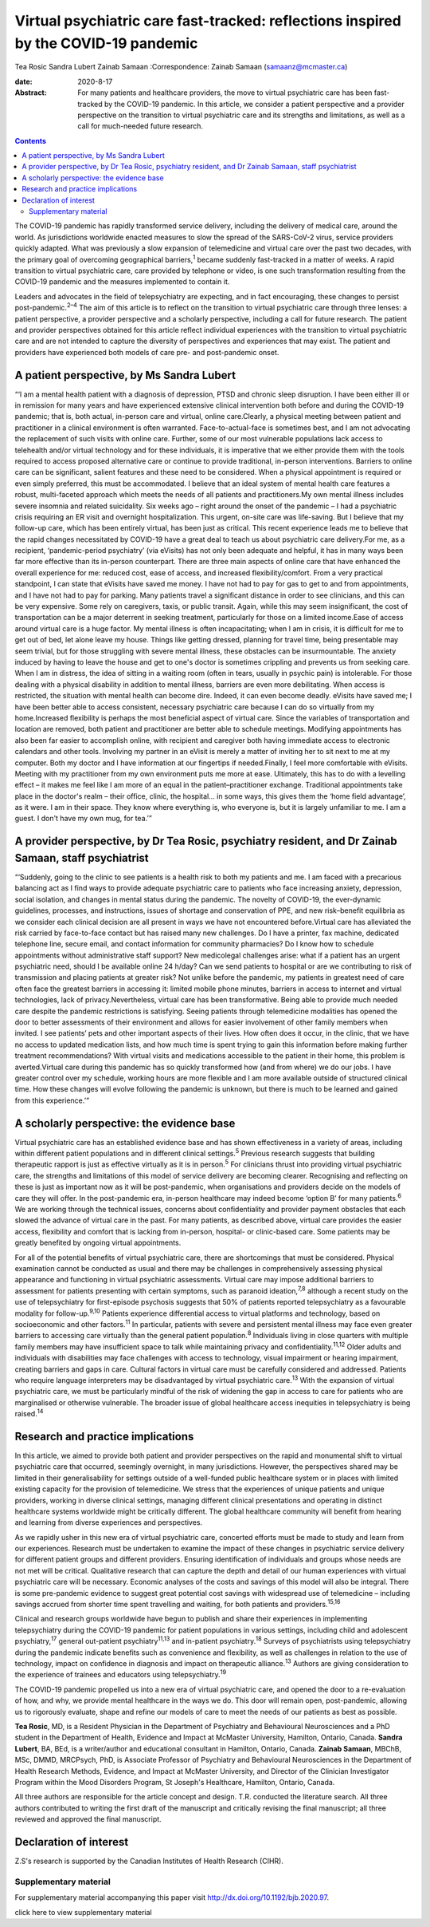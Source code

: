 ====================================================================================
Virtual psychiatric care fast-tracked: reflections inspired by the COVID-19 pandemic
====================================================================================



Tea Rosic
Sandra Lubert
Zainab Samaan
:Correspondence: Zainab Samaan (samaanz@mcmaster.ca)

:date: 2020-8-17

:Abstract:
   For many patients and healthcare providers, the move to virtual
   psychiatric care has been fast-tracked by the COVID-19 pandemic. In
   this article, we consider a patient perspective and a provider
   perspective on the transition to virtual psychiatric care and its
   strengths and limitations, as well as a call for much-needed future
   research.


.. contents::
   :depth: 3
..

The COVID-19 pandemic has rapidly transformed service delivery,
including the delivery of medical care, around the world. As
jurisdictions worldwide enacted measures to slow the spread of the
SARS-CoV-2 virus, service providers quickly adapted. What was previously
a slow expansion of telemedicine and virtual care over the past two
decades, with the primary goal of overcoming geographical
barriers,\ :sup:`1` became suddenly fast-tracked in a matter of weeks. A
rapid transition to virtual psychiatric care, care provided by telephone
or video, is one such transformation resulting from the COVID-19
pandemic and the measures implemented to contain it.

Leaders and advocates in the field of telepsychiatry are expecting, and
in fact encouraging, these changes to persist post-pandemic.\ :sup:`2–4`
The aim of this article is to reflect on the transition to virtual
psychiatric care through three lenses: a patient perspective, a provider
perspective and a scholarly perspective, including a call for future
research. The patient and provider perspectives obtained for this
article reflect individual experiences with the transition to virtual
psychiatric care and are not intended to capture the diversity of
perspectives and experiences that may exist. The patient and providers
have experienced both models of care pre- and post-pandemic onset.

.. _sec1:

A patient perspective, by Ms Sandra Lubert
==========================================

“‘I am a mental health patient with a diagnosis of depression, PTSD and
chronic sleep disruption. I have been either ill or in remission for
many years and have experienced extensive clinical intervention both
before and during the COVID-19 pandemic; that is, both actual, in-person
care and virtual, online care.Clearly, a physical meeting between
patient and practitioner in a clinical environment is often warranted.
Face-to-actual-face is sometimes best, and I am not advocating the
replacement of such visits with online care. Further, some of our most
vulnerable populations lack access to telehealth and/or virtual
technology and for these individuals, it is imperative that we either
provide them with the tools required to access proposed alternative care
or continue to provide traditional, in-person interventions. Barriers to
online care can be significant, salient features and these need to be
considered. When a physical appointment is required or even simply
preferred, this must be accommodated. I believe that an ideal system of
mental health care features a robust, multi-faceted approach which meets
the needs of all patients and practitioners.My own mental illness
includes severe insomnia and related suicidality. Six weeks ago – right
around the onset of the pandemic – I had a psychiatric crisis requiring
an ER visit and overnight hospitalization. This urgent, on-site care was
life-saving. But I believe that my follow-up care, which has been
entirely virtual, has been just as critical. This recent experience
leads me to believe that the rapid changes necessitated by COVID-19 have
a great deal to teach us about psychiatric care delivery.For me, as a
recipient, ‘pandemic-period psychiatry’ (via eVisits) has not only been
adequate and helpful, it has in many ways been far more effective than
its in-person counterpart. There are three main aspects of online care
that have enhanced the overall experience for me: reduced cost, ease of
access, and increased flexibility/comfort. From a very practical
standpoint, I can state that eVisits have saved me money. I have not had
to pay for gas to get to and from appointments, and I have not had to
pay for parking. Many patients travel a significant distance in order to
see clinicians, and this can be very expensive. Some rely on caregivers,
taxis, or public transit. Again, while this may seem insignificant, the
cost of transportation can be a major deterrent in seeking treatment,
particularly for those on a limited income.Ease of access around virtual
care is a huge factor. My mental illness is often incapacitating; when I
am in crisis, it is difficult for me to get out of bed, let alone leave
my house. Things like getting dressed, planning for travel time, being
presentable may seem trivial, but for those struggling with severe
mental illness, these obstacles can be insurmountable. The anxiety
induced by having to leave the house and get to one's doctor is
sometimes crippling and prevents us from seeking care. When I am in
distress, the idea of sitting in a waiting room (often in tears, usually
in psychic pain) is intolerable. For those dealing with a physical
disability in addition to mental illness, barriers are even more
debilitating. When access is restricted, the situation with mental
health can become dire. Indeed, it can even become deadly. eVisits have
saved me; I have been better able to access consistent, necessary
psychiatric care because I can do so virtually from my home.Increased
flexibility is perhaps the most beneficial aspect of virtual care. Since
the variables of transportation and location are removed, both patient
and practitioner are better able to schedule meetings. Modifying
appointments has also been far easier to accomplish online, with
recipient and caregiver both having immediate access to electronic
calendars and other tools. Involving my partner in an eVisit is merely a
matter of inviting her to sit next to me at my computer. Both my doctor
and I have information at our fingertips if needed.Finally, I feel more
comfortable with eVisits. Meeting with my practitioner from my own
environment puts me more at ease. Ultimately, this has to do with a
levelling effect – it makes me feel like I am more of an equal in the
patient–practitioner exchange. Traditional appointments take place in
the doctor's realm – their office, clinic, the hospital… in some ways,
this gives them the ‘home field advantage’, as it were. I am in their
space. They know where everything is, who everyone is, but it is largely
unfamiliar to me. I am a guest. I don't have my own mug, for tea.’”

.. _sec2:

A provider perspective, by Dr Tea Rosic, psychiatry resident, and Dr Zainab Samaan, staff psychiatrist
======================================================================================================

“‘Suddenly, going to the clinic to see patients is a health risk to both
my patients and me. I am faced with a precarious balancing act as I find
ways to provide adequate psychiatric care to patients who face
increasing anxiety, depression, social isolation, and changes in mental
status during the pandemic. The novelty of COVID-19, the ever-dynamic
guidelines, processes, and instructions, issues of shortage and
conservation of PPE, and new risk–benefit equilibria as we consider each
clinical decision are all present in ways we have not encountered
before.Virtual care has alleviated the risk carried by face-to-face
contact but has raised many new challenges. Do I have a printer, fax
machine, dedicated telephone line, secure email, and contact information
for community pharmacies? Do I know how to schedule appointments without
administrative staff support? New medicolegal challenges arise: what if
a patient has an urgent psychiatric need, should I be available online
24 h/day? Can we send patients to hospital or are we contributing to
risk of transmission and placing patients at greater risk? Not unlike
before the pandemic, my patients in greatest need of care often face the
greatest barriers in accessing it: limited mobile phone minutes,
barriers in access to internet and virtual technologies, lack of
privacy.Nevertheless, virtual care has been transformative. Being able
to provide much needed care despite the pandemic restrictions is
satisfying. Seeing patients through telemedicine modalities has opened
the door to better assessments of their environment and allows for
easier involvement of other family members when invited. I see patients’
pets and other important aspects of their lives. How often does it
occur, in the clinic, that we have no access to updated medication
lists, and how much time is spent trying to gain this information before
making further treatment recommendations? With virtual visits and
medications accessible to the patient in their home, this problem is
averted.Virtual care during this pandemic has so quickly transformed how
(and from where) we do our jobs. I have greater control over my
schedule, working hours are more flexible and I am more available
outside of structured clinical time. How these changes will evolve
following the pandemic is unknown, but there is much to be learned and
gained from this experience.’”

.. _sec3:

A scholarly perspective: the evidence base
==========================================

Virtual psychiatric care has an established evidence base and has shown
effectiveness in a variety of areas, including within different patient
populations and in different clinical settings.\ :sup:`5` Previous
research suggests that building therapeutic rapport is just as effective
virtually as it is in person.\ :sup:`5` For clinicians thrust into
providing virtual psychiatric care, the strengths and limitations of
this model of service delivery are becoming clearer. Recognising and
reflecting on these is just as important now as it will be
post-pandemic, when organisations and providers decide on the models of
care they will offer. In the post-pandemic era, in-person healthcare may
indeed become ‘option B’ for many patients.\ :sup:`6` We are working
through the technical issues, concerns about confidentiality and
provider payment obstacles that each slowed the advance of virtual care
in the past. For many patients, as described above, virtual care
provides the easier access, flexibility and comfort that is lacking from
in-person, hospital- or clinic-based care. Some patients may be greatly
benefited by ongoing virtual appointments.

For all of the potential benefits of virtual psychiatric care, there are
shortcomings that must be considered. Physical examination cannot be
conducted as usual and there may be challenges in comprehensively
assessing physical appearance and functioning in virtual psychiatric
assessments. Virtual care may impose additional barriers to assessment
for patients presenting with certain symptoms, such as paranoid
ideation,\ :sup:`7,8` although a recent study on the use of
telepsychiatry for first-episode psychosis suggests that 50% of patients
reported telepsychiatry as a favourable modality for
follow-up.\ :sup:`9,10` Patients experience differential access to
virtual platforms and technology, based on socioeconomic and other
factors.\ :sup:`11` In particular, patients with severe and persistent
mental illness may face even greater barriers to accessing care
virtually than the general patient population.\ :sup:`8` Individuals
living in close quarters with multiple family members may have
insufficient space to talk while maintaining privacy and
confidentiality.\ :sup:`11,12` Older adults and individuals with
disabilities may face challenges with access to technology, visual
impairment or hearing impairment, creating barriers and gaps in care.
Cultural factors in virtual care must be carefully considered and
addressed. Patients who require language interpreters may be
disadvantaged by virtual psychiatric care.\ :sup:`13` With the expansion
of virtual psychiatric care, we must be particularly mindful of the risk
of widening the gap in access to care for patients who are marginalised
or otherwise vulnerable. The broader issue of global healthcare access
inequities in telepsychiatry is being raised.\ :sup:`14`

.. _sec4:

Research and practice implications
==================================

In this article, we aimed to provide both patient and provider
perspectives on the rapid and monumental shift to virtual psychiatric
care that occurred, seemingly overnight, in many jurisdictions. However,
the perspectives shared may be limited in their generalisability for
settings outside of a well-funded public healthcare system or in places
with limited existing capacity for the provision of telemedicine. We
stress that the experiences of unique patients and unique providers,
working in diverse clinical settings, managing different clinical
presentations and operating in distinct healthcare systems worldwide
might be critically different. The global healthcare community will
benefit from hearing and learning from diverse experiences and
perspectives.

As we rapidly usher in this new era of virtual psychiatric care,
concerted efforts must be made to study and learn from our experiences.
Research must be undertaken to examine the impact of these changes in
psychiatric service delivery for different patient groups and different
providers. Ensuring identification of individuals and groups whose needs
are not met will be critical. Qualitative research that can capture the
depth and detail of our human experiences with virtual psychiatric care
will be necessary. Economic analyses of the costs and savings of this
model will also be integral. There is some pre-pandemic evidence to
suggest great potential cost savings with widespread use of telemedicine
– including savings accrued from shorter time spent travelling and
waiting, for both patients and providers.\ :sup:`15,16`

Clinical and research groups worldwide have begun to publish and share
their experiences in implementing telepsychiatry during the COVID-19
pandemic for patient populations in various settings, including child
and adolescent psychiatry,\ :sup:`17` general out-patient
psychiatry\ :sup:`11,13` and in-patient psychiatry.\ :sup:`18` Surveys
of psychiatrists using telepsychiatry during the pandemic indicate
benefits such as convenience and flexibility, as well as challenges in
relation to the use of technology, impact on confidence in diagnosis and
impact on therapeutic alliance.\ :sup:`13` Authors are giving
consideration to the experience of trainees and educators using
telepsychiatry.\ :sup:`19`

The COVID-19 pandemic propelled us into a new era of virtual psychiatric
care, and opened the door to a re-evaluation of how, and why, we provide
mental healthcare in the ways we do. This door will remain open,
post-pandemic, allowing us to rigorously evaluate, shape and refine our
models of care to meet the needs of our patients as best as possible.

**Tea Rosic**, MD, is a Resident Physician in the Department of
Psychiatry and Behavioural Neurosciences and a PhD student in the
Department of Health, Evidence and Impact at McMaster University,
Hamilton, Ontario, Canada. **Sandra Lubert**, BA, BEd, is a
writer/author and educational consultant in Hamilton, Ontario, Canada.
**Zainab Samaan**, MBChB, MSc, DMMD, MRCPsych, PhD, is Associate
Professor of Psychiatry and Behavioural Neurosciences in the Department
of Health Research Methods, Evidence, and Impact at McMaster University,
and Director of the Clinician Investigator Program within the Mood
Disorders Program, St Joseph's Healthcare, Hamilton, Ontario, Canada.

All three authors are responsible for the article concept and design.
T.R. conducted the literature search. All three authors contributed to
writing the first draft of the manuscript and critically revising the
final manuscript; all three reviewed and approved the final manuscript.

.. _nts3:

Declaration of interest
=======================

Z.S's research is supported by the Canadian Institutes of Health
Research (CIHR).

.. _sec5:

Supplementary material
----------------------

For supplementary material accompanying this paper visit
http://dx.doi.org/10.1192/bjb.2020.97.

.. container:: caption

   .. rubric:: 

   click here to view supplementary material
